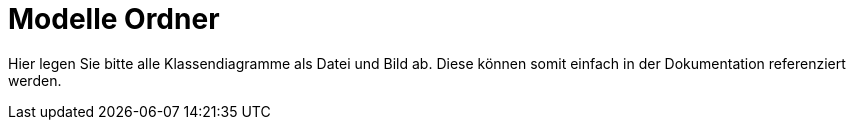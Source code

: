 = Modelle Ordner

Hier legen Sie bitte alle Klassendiagramme als Datei und Bild ab. Diese können somit einfach in der Dokumentation referenziert werden.